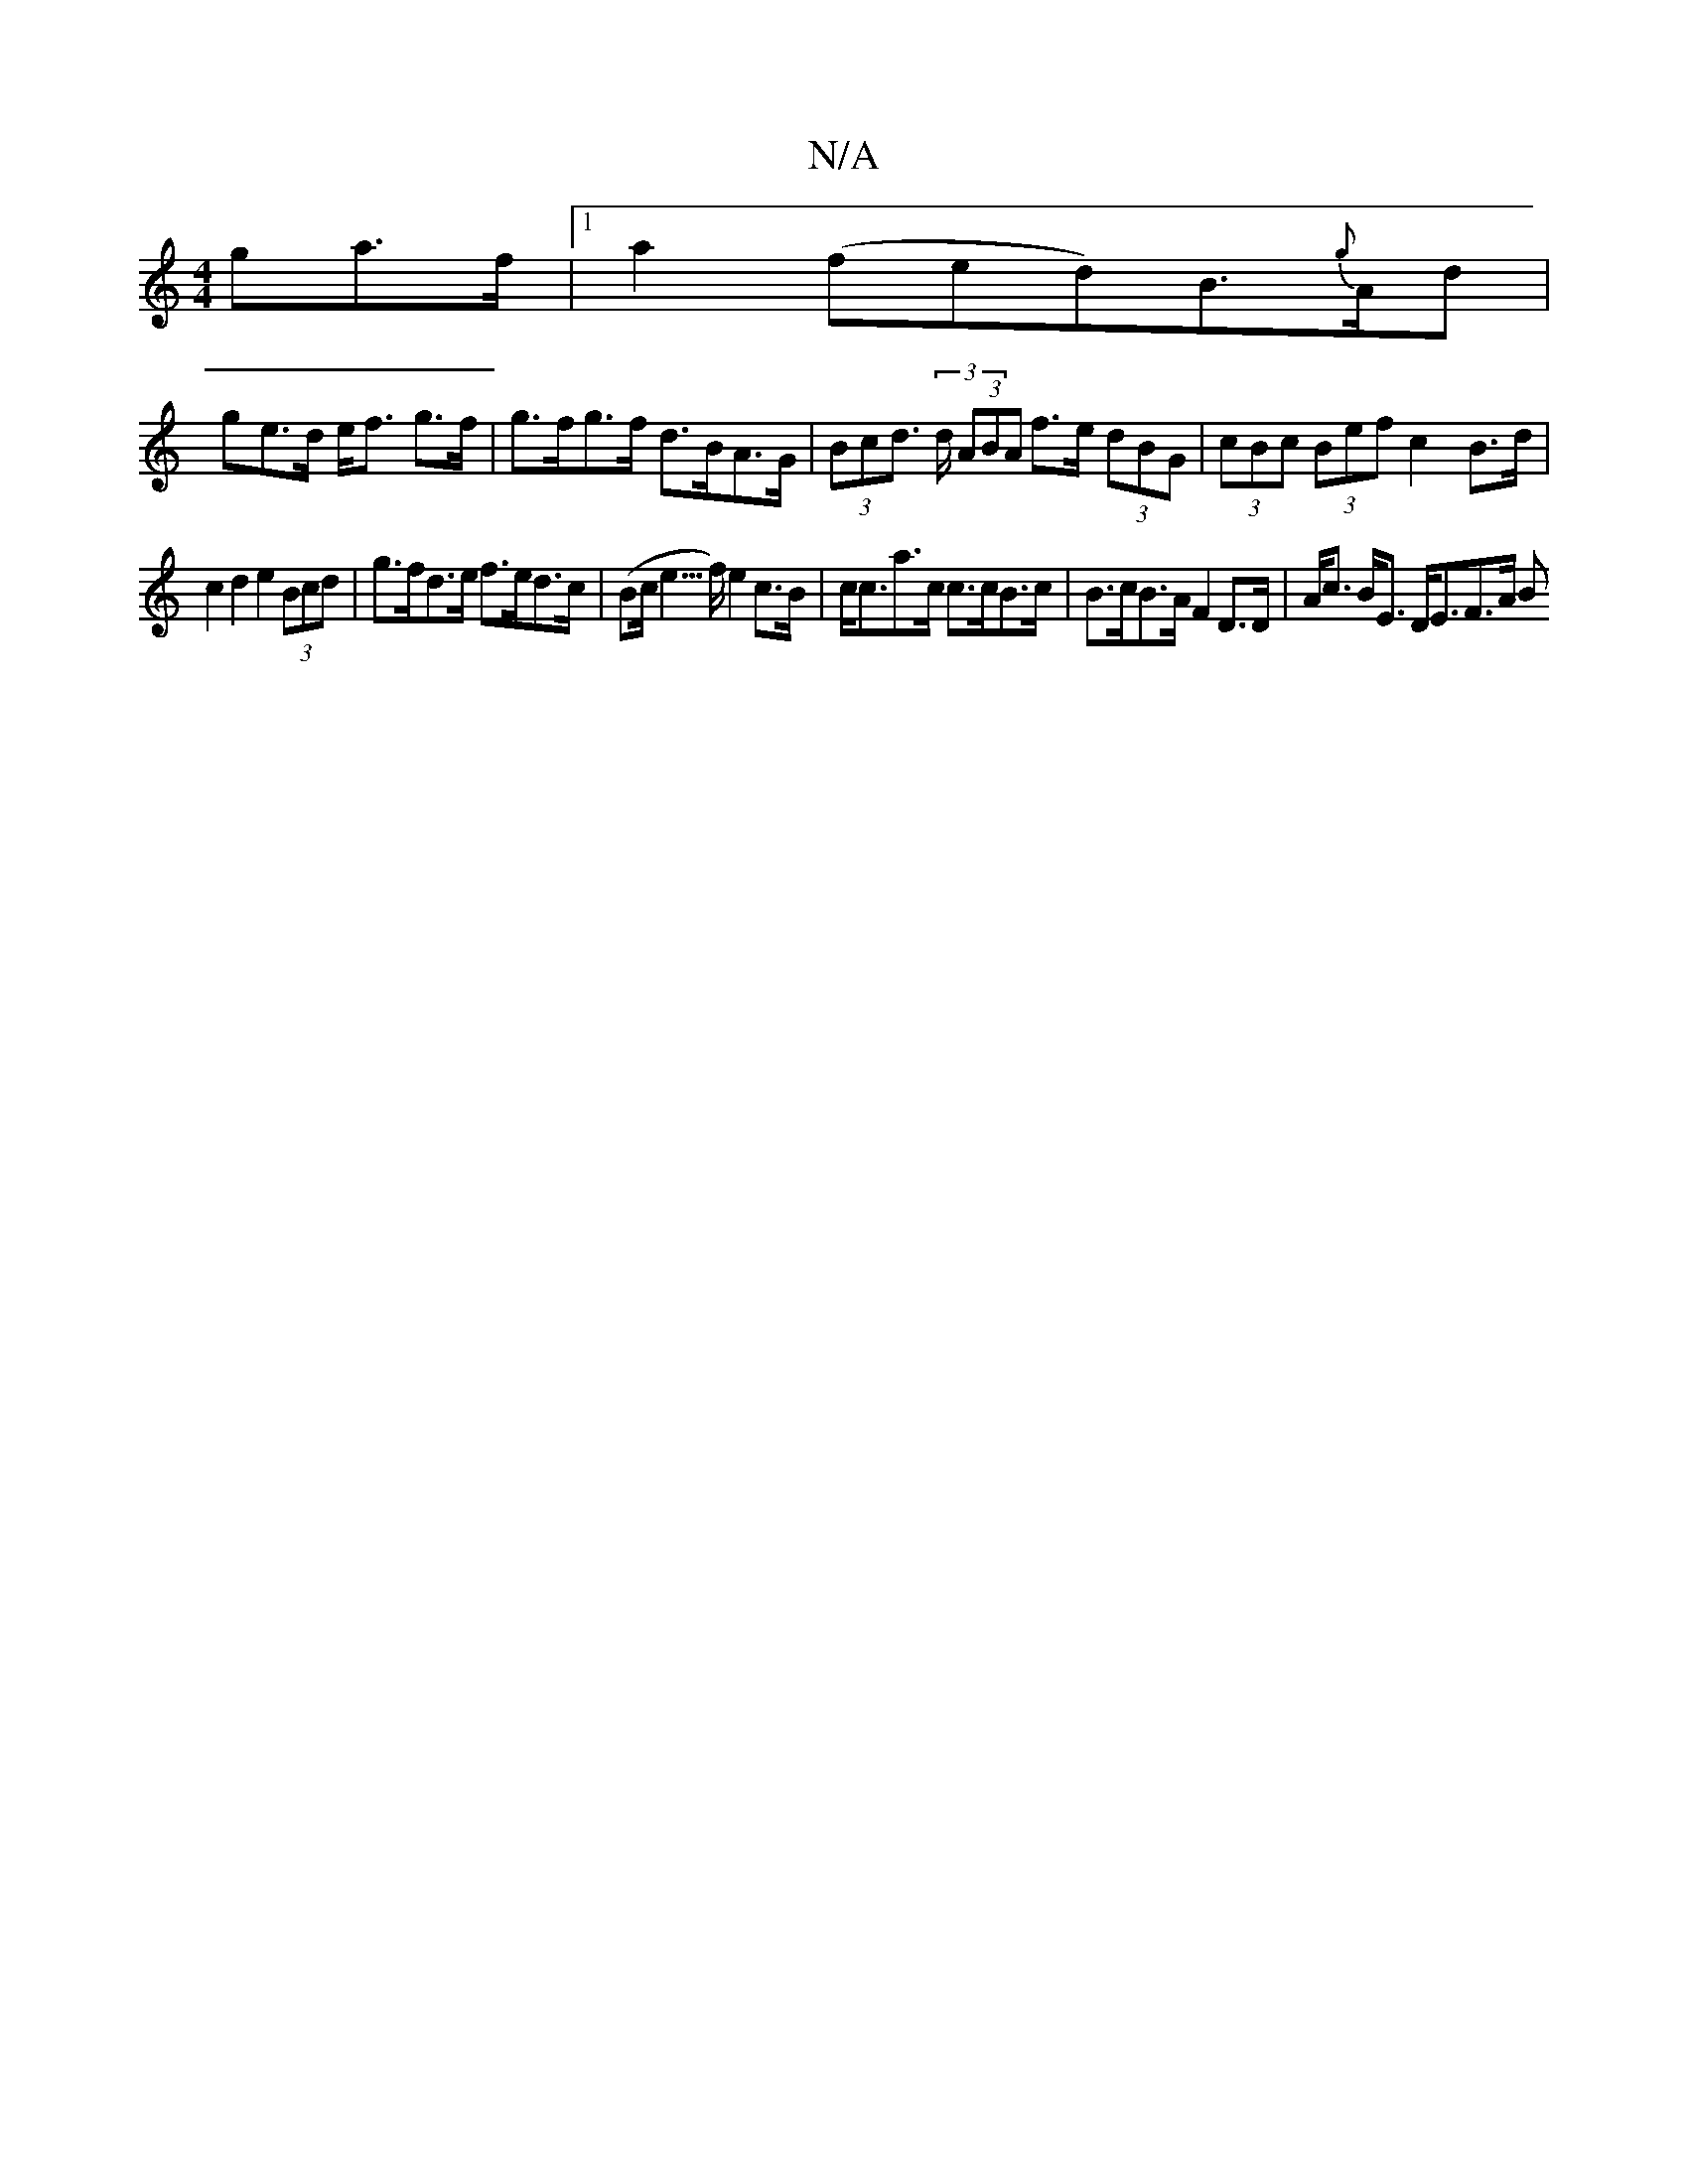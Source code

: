 X:1
T:N/A
M:4/4
R:N/A
K:Cmajor
ga>f|1 a2 (fed)B>{g}Ad|
ge>d e<f g>f | g>fg>f d>BA>G | (3Bcd (3>d (3ABA f>e (3dBG | (3cBc (3Bef c2B>d |
c2d2 e2 (3Bcd | g>fd>e f>ed>c | (Bc<e>f) e2 c>B | c<ca>c c>cB>c|B>cB>A F2 D>D|A<c B<E D<EF>A (3B
